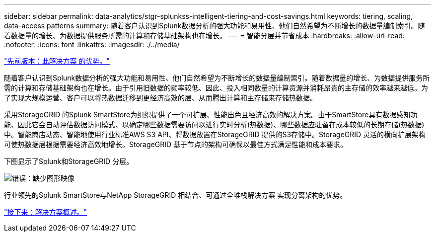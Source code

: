 ---
sidebar: sidebar 
permalink: data-analytics/stgr-splunkss-intelligent-tiering-and-cost-savings.html 
keywords: tiering, scaling, data-access patterns 
summary: 随着客户认识到Splunk数据分析的强大功能和易用性、他们自然希望为不断增长的数据量编制索引。随着数据量的增长、为数据提供服务所需的计算和存储基础架构也在增长。 
---
= 智能分层并节省成本
:hardbreaks:
:allow-uri-read: 
:nofooter: 
:icons: font
:linkattrs: 
:imagesdir: ./../media/


link:stgr-splunkss-benefits-of-this-solution.html["先前版本：此解决方案 的优势。"]

随着客户认识到Splunk数据分析的强大功能和易用性、他们自然希望为不断增长的数据量编制索引。随着数据量的增长、为数据提供服务所需的计算和存储基础架构也在增长。由于引用旧数据的频率较低、因此、投入相同数量的计算资源并消耗昂贵的主存储的效率越来越低。为了实现大规模运营、客户可以将热数据迁移到更经济高效的层、从而腾出计算和主存储来存储热数据。

采用StorageGRID 的Splunk SmartStore为组织提供了一个可扩展、性能出色且经济高效的解决方案。由于SmartStore具有数据感知功能、因此它会自动评估数据访问模式、以确定哪些数据需要访问以进行实时分析(热数据)、哪些数据应驻留在成本较低的长期存储(热数据)中。智能商店动态、智能地使用行业标准AWS S3 API、将数据放置在StorageGRID 提供的S3存储中。StorageGRID 灵活的横向扩展架构可使热数据层根据需要经济高效地增长。StorageGRID 基于节点的架构可确保以最佳方式满足性能和成本要求。

下图显示了Splunk和StorageGRID 分层。

image:stgr-splunkss-image2.png["错误：缺少图形映像"]

行业领先的Splunk SmartStore与NetApp StorageGRID 相结合、可通过全堆栈解决方案 实现分离架构的优势。

link:stgr-splunkss-solution-overview.html["接下来：解决方案概述。"]
